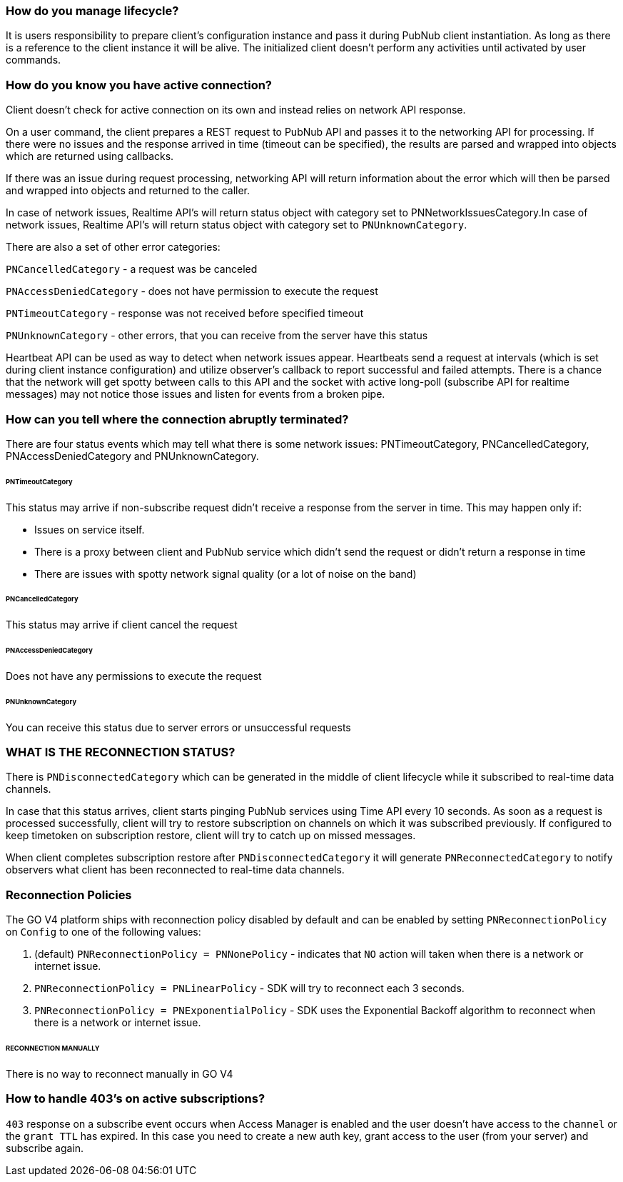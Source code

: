 === How do you manage lifecycle?

It is users responsibility to prepare client's configuration instance and pass it during PubNub client instantiation. As long as there is a reference to the client instance it will be alive. The initialized client doesn't perform any activities until activated by user commands.

=== How do you know you have active connection?

Client doesn't check for active connection on its own and instead relies on network API response.

On a user command, the client prepares a REST request to PubNub API and passes it to the networking API for processing. If there were no issues and the response arrived in time (timeout can be specified), the results are parsed and wrapped into objects which are returned using callbacks.

If there was an issue during request processing, networking API will return information about the error which will then be parsed and wrapped into objects and returned to the caller.

In case of network issues, Realtime API's will return status object with category set to PNNetworkIssuesCategory.In case of network issues, Realtime API's will return status object with category set to `PNUnknownCategory`.

There are also a set of other error categories:

`PNCancelledCategory` - a request was be canceled

`PNAccessDeniedCategory` - does not have permission to execute the request

`PNTimeoutCategory` - response was not received before specified timeout

`PNUnknownCategory` - other errors, that you can receive from the server have this status

Heartbeat API can be used as way to detect when network issues appear. Heartbeats send a request at intervals (which is set during client instance configuration) and utilize observer's callback to report successful and failed attempts. There is a chance that the network will get spotty between calls to this API and the socket with active long-poll (subscribe API for realtime messages) may not notice those issues and listen for events from a broken pipe.

=== How can you tell where the connection abruptly terminated?

There are four status events which may tell what there is some network issues: PNTimeoutCategory, PNCancelledCategory, PNAccessDeniedCategory and PNUnknownCategory.

====== PNTimeoutCategory

This status may arrive if non-subscribe request didn't receive a response from the server in time. This may happen only if:

* Issues on service itself.
* There is a proxy between client and PubNub service which didn't send the request or didn't return a response in time
* There are issues with spotty network signal quality (or a lot of noise on the band)

====== PNCancelledCategory

This status may arrive if client cancel the request

====== PNAccessDeniedCategory

Does not have any permissions to execute the request

====== PNUnknownCategory

You can receive this status due to server errors or unsuccessful requests


=== WHAT IS THE RECONNECTION STATUS?

There is `PNDisconnectedCategory` which can be generated in the middle of client lifecycle while it subscribed to real-time data channels.

In case that this status arrives, client starts pinging PubNub services using Time API every 10 seconds. As soon as a request is processed successfully, client will try to restore subscription on channels on which it was subscribed previously. If configured to keep timetoken on subscription restore, client will try to catch up on missed messages.

When client completes subscription restore after `PNDisconnectedCategory` it will generate `PNReconnectedCategory` to notify observers what client has been reconnected to real-time data channels.

=== Reconnection Policies

The GO V4 platform ships with reconnection policy disabled by default and can be enabled by setting `PNReconnectionPolicy` on `Config` to one of the following values:

1. (default) `PNReconnectionPolicy = PNNonePolicy` - indicates that `NO` action will taken when there is a network or internet issue.
2. `PNReconnectionPolicy = PNLinearPolicy` - SDK will try to reconnect each 3 seconds.
3. `PNReconnectionPolicy = PNExponentialPolicy` - SDK uses the Exponential Backoff algorithm to reconnect when there is a network or internet issue.

====== RECONNECTION MANUALLY

There is no way to reconnect manually in GO V4

=== How to handle 403's on active subscriptions?

`403` response on a subscribe event occurs when Access Manager is enabled and the user doesn't have access to the `channel` or the `grant TTL` has expired. In this case you need to create a new auth key, grant access to the user (from your server) and subscribe again.
